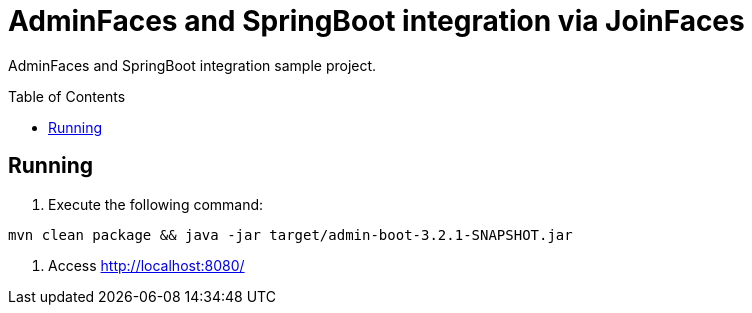 = AdminFaces and SpringBoot integration via JoinFaces
:toc: preamble
:tip-caption: :bulb:
:note-caption: :information_source:
:important-caption: :heavy_exclamation_mark:
:caution-caption: :fire:
:warning-caption: :warning:

AdminFaces and SpringBoot integration sample project.

== Running

. Execute the following command: +
----
mvn clean package && java -jar target/admin-boot-3.2.1-SNAPSHOT.jar
----
. Access http://localhost:8080/



